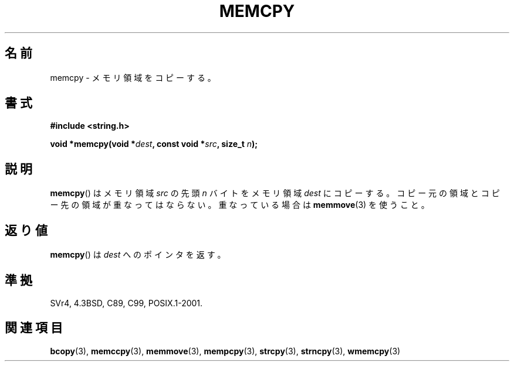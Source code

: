 .\" Copyright 1993 David Metcalfe (david@prism.demon.co.uk)
.\"
.\" Permission is granted to make and distribute verbatim copies of this
.\" manual provided the copyright notice and this permission notice are
.\" preserved on all copies.
.\"
.\" Permission is granted to copy and distribute modified versions of this
.\" manual under the conditions for verbatim copying, provided that the
.\" entire resulting derived work is distributed under the terms of a
.\" permission notice identical to this one.
.\"
.\" Since the Linux kernel and libraries are constantly changing, this
.\" manual page may be incorrect or out-of-date.  The author(s) assume no
.\" responsibility for errors or omissions, or for damages resulting from
.\" the use of the information contained herein.  The author(s) may not
.\" have taken the same level of care in the production of this manual,
.\" which is licensed free of charge, as they might when working
.\" professionally.
.\"
.\" Formatted or processed versions of this manual, if unaccompanied by
.\" the source, must acknowledge the copyright and authors of this work.
.\"
.\" References consulted:
.\"     Linux libc source code
.\"     Lewine's _POSIX Programmer's Guide_ (O'Reilly & Associates, 1991)
.\"     386BSD man pages
.\" Modified Sun Jul 25 10:41:09 1993 by Rik Faith (faith@cs.unc.edu)
.\"*******************************************************************
.\"
.\" This file was generated with po4a. Translate the source file.
.\"
.\"*******************************************************************
.TH MEMCPY 3 2010\-11\-15 "" "Linux Programmer's Manual"
.SH 名前
memcpy \- メモリ領域をコピーする。
.SH 書式
.nf
\fB#include <string.h>\fP
.sp
\fBvoid *memcpy(void *\fP\fIdest\fP\fB, const void *\fP\fIsrc\fP\fB, size_t \fP\fIn\fP\fB);\fP
.fi
.SH 説明
\fBmemcpy\fP()  はメモリ領域 \fIsrc\fP の先頭 \fIn\fP バイトを メモリ領域 \fIdest\fP にコピーする。コピー元の領域と
コピー先の領域が重なってはならない。重なっている場合は \fBmemmove\fP(3)  を使うこと。
.SH 返り値
\fBmemcpy\fP()  は \fIdest\fP へのポインタを返す。
.SH 準拠
SVr4, 4.3BSD, C89, C99, POSIX.1\-2001.
.SH 関連項目
\fBbcopy\fP(3), \fBmemccpy\fP(3), \fBmemmove\fP(3), \fBmempcpy\fP(3), \fBstrcpy\fP(3),
\fBstrncpy\fP(3), \fBwmemcpy\fP(3)
